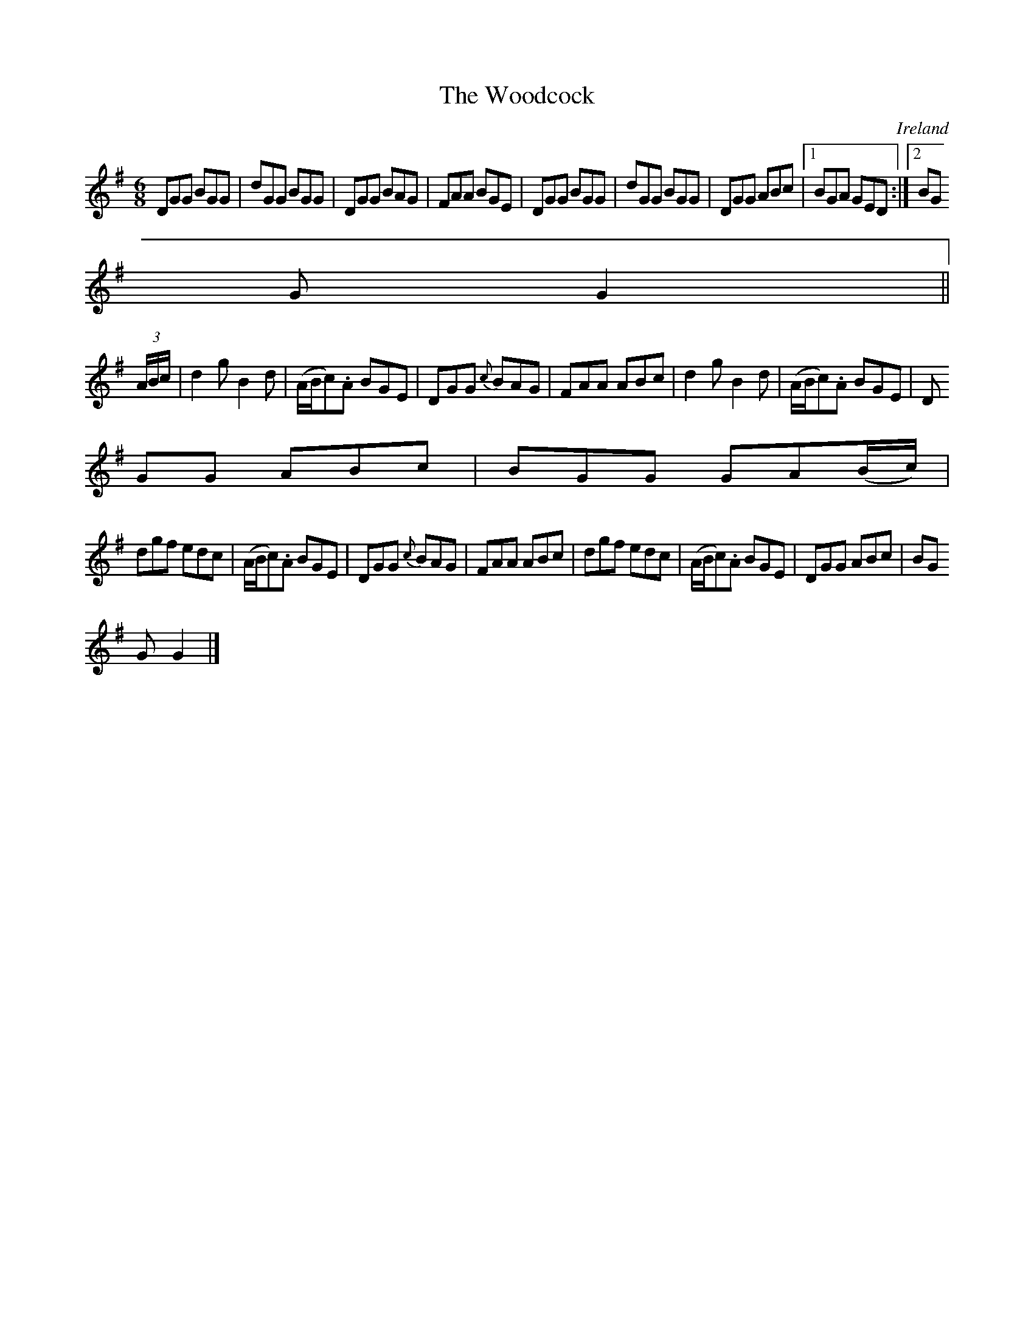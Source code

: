 X:193
T:The Woodcock
N:anon.
O:Ireland
B:Francis O'Neill: "The Dance Music of Ireland" (1907) no. 193
R:Double jig
Z:Transcribed by Frank Nordberg - http://www.musicaviva.com
N:Music Aviva - The Internet center for free sheet music downloads
M:6/8
L:1/8
K:G
DGG BGG|dGG BGG|DGG BAG|FAA BGE|DGG BGG|dGG BGG|DGG ABc|[1 BGA GED:|[2 BG
G G2||
(3A/B/c/|d2g B2d|(A/B/c).A BGE|DGG {c}BAG|FAA ABc|d2g B2d|(A/B/c).A BGE|D
GG ABc|BGG GA(B/c/)|
dgf edc|(A/B/c).A BGE|DGG {c}BAG|FAA ABc|dgf edc|(A/B/c).A BGE|DGG ABc|BG
G G2|]
